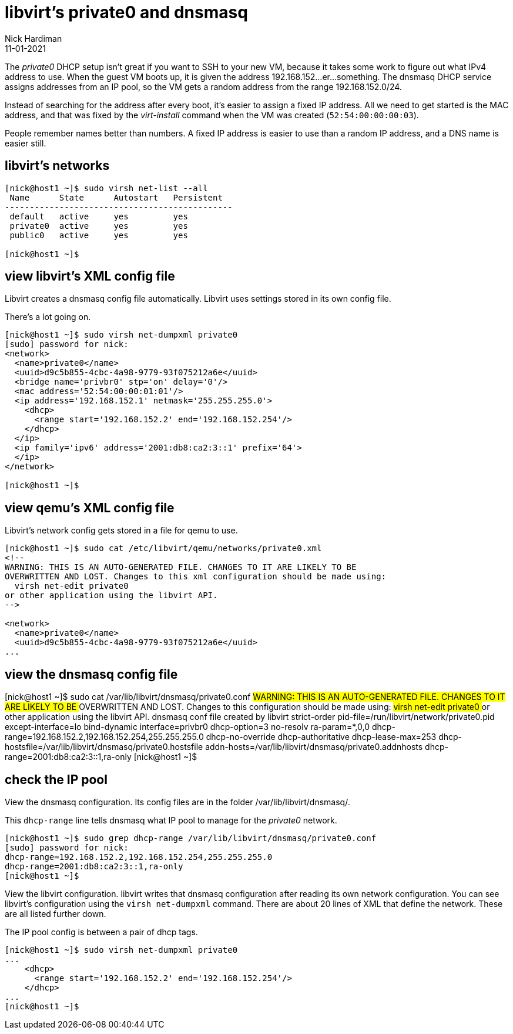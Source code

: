 = libvirt's private0 and dnsmasq 
Nick Hardiman 
:source-highlighter: highlight.js
:revdate: 11-01-2021

The _private0_ DHCP setup isn't great if you want to SSH to your new VM, because it takes some work to figure out what IPv4 address to use.  
When the guest VM boots up, it is given the address 192.168.152...er...something. 
The dnsmasq DHCP service assigns addresses from an IP pool, so the VM gets a random address from the range 192.168.152.0/24. 

Instead of searching for the address after every boot, it's easier to assign a fixed IP address. 
All we need to get started is the MAC address, and that was fixed by the _virt-install_ command when the VM was created (``52:54:00:00:00:03``). 

People remember names better than numbers. A fixed IP address is easier to use than a random IP address, and a DNS name is easier still.  


== libvirt's networks 

[source,shell]
....
[nick@host1 ~]$ sudo virsh net-list --all
 Name      State      Autostart   Persistent
----------------------------------------------
 default   active     yes         yes
 private0  active     yes         yes
 public0   active     yes         yes

[nick@host1 ~]$ 
....


== view libvirt's XML config file 

Libvirt creates a dnsmasq config file automatically. 
Libvirt uses settings stored in its own config file. 

There's a lot going on. 

[source,shell]
....
[nick@host1 ~]$ sudo virsh net-dumpxml private0
[sudo] password for nick: 
<network>
  <name>private0</name>
  <uuid>d9c5b855-4cbc-4a98-9779-93f075212a6e</uuid>
  <bridge name='privbr0' stp='on' delay='0'/>
  <mac address='52:54:00:00:01:01'/>
  <ip address='192.168.152.1' netmask='255.255.255.0'>
    <dhcp>
      <range start='192.168.152.2' end='192.168.152.254'/>
    </dhcp>
  </ip>
  <ip family='ipv6' address='2001:db8:ca2:3::1' prefix='64'>
  </ip>
</network>

[nick@host1 ~]$ 
....


== view qemu's XML config file 

Libvirt's network config gets stored in a file for qemu to use. 

[source,shell]
....
[nick@host1 ~]$ sudo cat /etc/libvirt/qemu/networks/private0.xml
<!--
WARNING: THIS IS AN AUTO-GENERATED FILE. CHANGES TO IT ARE LIKELY TO BE
OVERWRITTEN AND LOST. Changes to this xml configuration should be made using:
  virsh net-edit private0
or other application using the libvirt API.
-->

<network>
  <name>private0</name>
  <uuid>d9c5b855-4cbc-4a98-9779-93f075212a6e</uuid>
...
....


== view the dnsmasq config file

[nick@host1 ~]$ sudo cat /var/lib/libvirt/dnsmasq/private0.conf
##WARNING:  THIS IS AN AUTO-GENERATED FILE. CHANGES TO IT ARE LIKELY TO BE
##OVERWRITTEN AND LOST.  Changes to this configuration should be made using:
##    virsh net-edit private0
## or other application using the libvirt API.
##
## dnsmasq conf file created by libvirt
strict-order
pid-file=/run/libvirt/network/private0.pid
except-interface=lo
bind-dynamic
interface=privbr0
dhcp-option=3
no-resolv
ra-param=*,0,0
dhcp-range=192.168.152.2,192.168.152.254,255.255.255.0
dhcp-no-override
dhcp-authoritative
dhcp-lease-max=253
dhcp-hostsfile=/var/lib/libvirt/dnsmasq/private0.hostsfile
addn-hosts=/var/lib/libvirt/dnsmasq/private0.addnhosts
dhcp-range=2001:db8:ca2:3::1,ra-only
[nick@host1 ~]$ 


== check the IP pool 

View the dnsmasq configuration. 
Its config files are in the folder /var/lib/libvirt/dnsmasq/. 

This ``dhcp-range`` line tells dnsmasq what IP pool to manage for the _private0_ network. 

[source,shell]
....
[nick@host1 ~]$ sudo grep dhcp-range /var/lib/libvirt/dnsmasq/private0.conf
[sudo] password for nick: 
dhcp-range=192.168.152.2,192.168.152.254,255.255.255.0
dhcp-range=2001:db8:ca2:3::1,ra-only
[nick@host1 ~]$ 
....

View the libvirt configuration. 
libvirt writes that dnsmasq configuration after reading its own network configuration.
You can see libvirt's configuration  using the ``virsh net-dumpxml`` command.
There are about 20 lines of XML that define the network.
These are all listed further down. 

The IP pool config is between a pair of dhcp tags.  

[source,shell]
....
[nick@host1 ~]$ sudo virsh net-dumpxml private0
...
    <dhcp>
      <range start='192.168.152.2' end='192.168.152.254'/>
    </dhcp>
...
[nick@host1 ~]$ 
....

